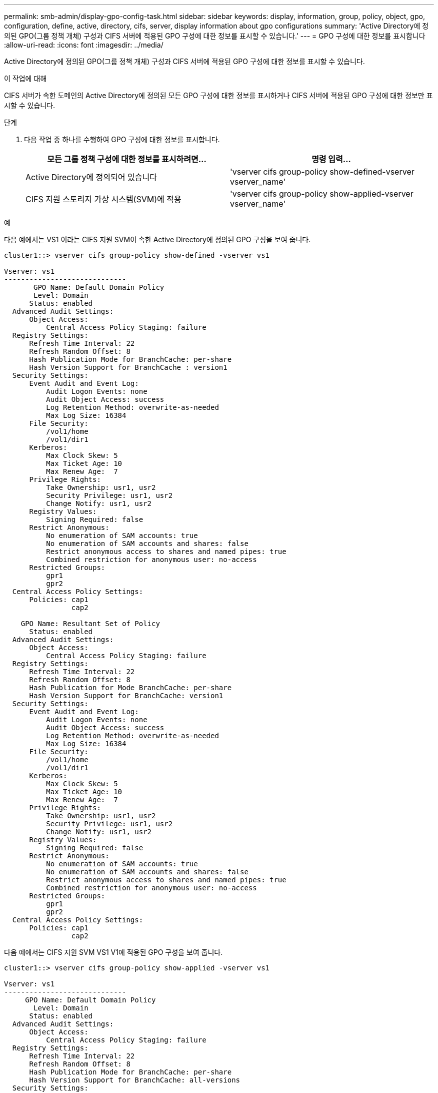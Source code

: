 ---
permalink: smb-admin/display-gpo-config-task.html 
sidebar: sidebar 
keywords: display, information, group, policy, object, gpo, configuration, define, active, directory, cifs, server, display information about gpo configurations 
summary: 'Active Directory에 정의된 GPO(그룹 정책 개체) 구성과 CIFS 서버에 적용된 GPO 구성에 대한 정보를 표시할 수 있습니다.' 
---
= GPO 구성에 대한 정보를 표시합니다
:allow-uri-read: 
:icons: font
:imagesdir: ../media/


[role="lead"]
Active Directory에 정의된 GPO(그룹 정책 개체) 구성과 CIFS 서버에 적용된 GPO 구성에 대한 정보를 표시할 수 있습니다.

.이 작업에 대해
CIFS 서버가 속한 도메인의 Active Directory에 정의된 모든 GPO 구성에 대한 정보를 표시하거나 CIFS 서버에 적용된 GPO 구성에 대한 정보만 표시할 수 있습니다.

.단계
. 다음 작업 중 하나를 수행하여 GPO 구성에 대한 정보를 표시합니다.
+
|===
| 모든 그룹 정책 구성에 대한 정보를 표시하려면... | 명령 입력... 


 a| 
Active Directory에 정의되어 있습니다
 a| 
'vserver cifs group-policy show-defined-vserver vserver_name'



 a| 
CIFS 지원 스토리지 가상 시스템(SVM)에 적용
 a| 
'vserver cifs group-policy show-applied-vserver vserver_name'

|===


.예
다음 예에서는 VS1 이라는 CIFS 지원 SVM이 속한 Active Directory에 정의된 GPO 구성을 보여 줍니다.

[listing]
----
cluster1::> vserver cifs group-policy show-defined -vserver vs1

Vserver: vs1
-----------------------------
       GPO Name: Default Domain Policy
       Level: Domain
      Status: enabled
  Advanced Audit Settings:
      Object Access:
          Central Access Policy Staging: failure
  Registry Settings:
      Refresh Time Interval: 22
      Refresh Random Offset: 8
      Hash Publication Mode for BranchCache: per-share
      Hash Version Support for BranchCache : version1
  Security Settings:
      Event Audit and Event Log:
          Audit Logon Events: none
          Audit Object Access: success
          Log Retention Method: overwrite-as-needed
          Max Log Size: 16384
      File Security:
          /vol1/home
          /vol1/dir1
      Kerberos:
          Max Clock Skew: 5
          Max Ticket Age: 10
          Max Renew Age:  7
      Privilege Rights:
          Take Ownership: usr1, usr2
          Security Privilege: usr1, usr2
          Change Notify: usr1, usr2
      Registry Values:
          Signing Required: false
      Restrict Anonymous:
          No enumeration of SAM accounts: true
          No enumeration of SAM accounts and shares: false
          Restrict anonymous access to shares and named pipes: true
          Combined restriction for anonymous user: no-access
      Restricted Groups:
          gpr1
          gpr2
  Central Access Policy Settings:
      Policies: cap1
                cap2

    GPO Name: Resultant Set of Policy
      Status: enabled
  Advanced Audit Settings:
      Object Access:
          Central Access Policy Staging: failure
  Registry Settings:
      Refresh Time Interval: 22
      Refresh Random Offset: 8
      Hash Publication for Mode BranchCache: per-share
      Hash Version Support for BranchCache: version1
  Security Settings:
      Event Audit and Event Log:
          Audit Logon Events: none
          Audit Object Access: success
          Log Retention Method: overwrite-as-needed
          Max Log Size: 16384
      File Security:
          /vol1/home
          /vol1/dir1
      Kerberos:
          Max Clock Skew: 5
          Max Ticket Age: 10
          Max Renew Age:  7
      Privilege Rights:
          Take Ownership: usr1, usr2
          Security Privilege: usr1, usr2
          Change Notify: usr1, usr2
      Registry Values:
          Signing Required: false
      Restrict Anonymous:
          No enumeration of SAM accounts: true
          No enumeration of SAM accounts and shares: false
          Restrict anonymous access to shares and named pipes: true
          Combined restriction for anonymous user: no-access
      Restricted Groups:
          gpr1
          gpr2
  Central Access Policy Settings:
      Policies: cap1
                cap2
----
다음 예에서는 CIFS 지원 SVM VS1 V1에 적용된 GPO 구성을 보여 줍니다.

[listing]
----
cluster1::> vserver cifs group-policy show-applied -vserver vs1

Vserver: vs1
-----------------------------
     GPO Name: Default Domain Policy
       Level: Domain
      Status: enabled
  Advanced Audit Settings:
      Object Access:
          Central Access Policy Staging: failure
  Registry Settings:
      Refresh Time Interval: 22
      Refresh Random Offset: 8
      Hash Publication Mode for BranchCache: per-share
      Hash Version Support for BranchCache: all-versions
  Security Settings:
      Event Audit and Event Log:
          Audit Logon Events: none
          Audit Object Access: success
          Log Retention Method: overwrite-as-needed
          Max Log Size: 16384
      File Security:
          /vol1/home
          /vol1/dir1
      Kerberos:
          Max Clock Skew: 5
          Max Ticket Age: 10
          Max Renew Age:  7
      Privilege Rights:
          Take Ownership: usr1, usr2
          Security Privilege: usr1, usr2
          Change Notify: usr1, usr2
      Registry Values:
          Signing Required: false
      Restrict Anonymous:
          No enumeration of SAM accounts: true
          No enumeration of SAM accounts and shares: false
          Restrict anonymous access to shares and named pipes: true
          Combined restriction for anonymous user: no-access
      Restricted Groups:
          gpr1
          gpr2
  Central Access Policy Settings:
      Policies: cap1
                cap2

    GPO Name: Resultant Set of Policy
       Level: RSOP
  Advanced Audit Settings:
      Object Access:
          Central Access Policy Staging: failure
  Registry Settings:
      Refresh Time Interval: 22
      Refresh Random Offset: 8
      Hash Publication Mode for BranchCache: per-share
      Hash Version Support for BranchCache: all-versions
  Security Settings:
      Event Audit and Event Log:
          Audit Logon Events: none
          Audit Object Access: success
          Log Retention Method: overwrite-as-needed
          Max Log Size: 16384
      File Security:
          /vol1/home
          /vol1/dir1
      Kerberos:
          Max Clock Skew: 5
          Max Ticket Age: 10
          Max Renew Age:  7
      Privilege Rights:
          Take Ownership: usr1, usr2
          Security Privilege: usr1, usr2
          Change Notify: usr1, usr2
      Registry Values:
          Signing Required: false
      Restrict Anonymous:
          No enumeration of SAM accounts: true
          No enumeration of SAM accounts and shares: false
          Restrict anonymous access to shares and named pipes: true
          Combined restriction for anonymous user: no-access
      Restricted Groups:
          gpr1
          gpr2
  Central Access Policy Settings:
      Policies: cap1
                cap2
----
.관련 정보
xref:enable-disable-gpo-support-task.adoc[CIFS 서버에서 GPO 지원을 설정하거나 해제합니다]
